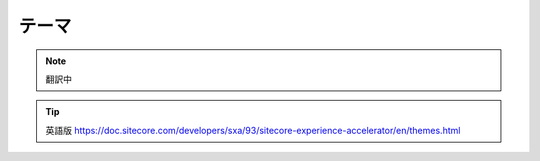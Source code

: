 #####################################
テーマ
#####################################

.. note:: 翻訳中

.. tip:: 英語版 https://doc.sitecore.com/developers/sxa/93/sitecore-experience-accelerator/en/themes.html
